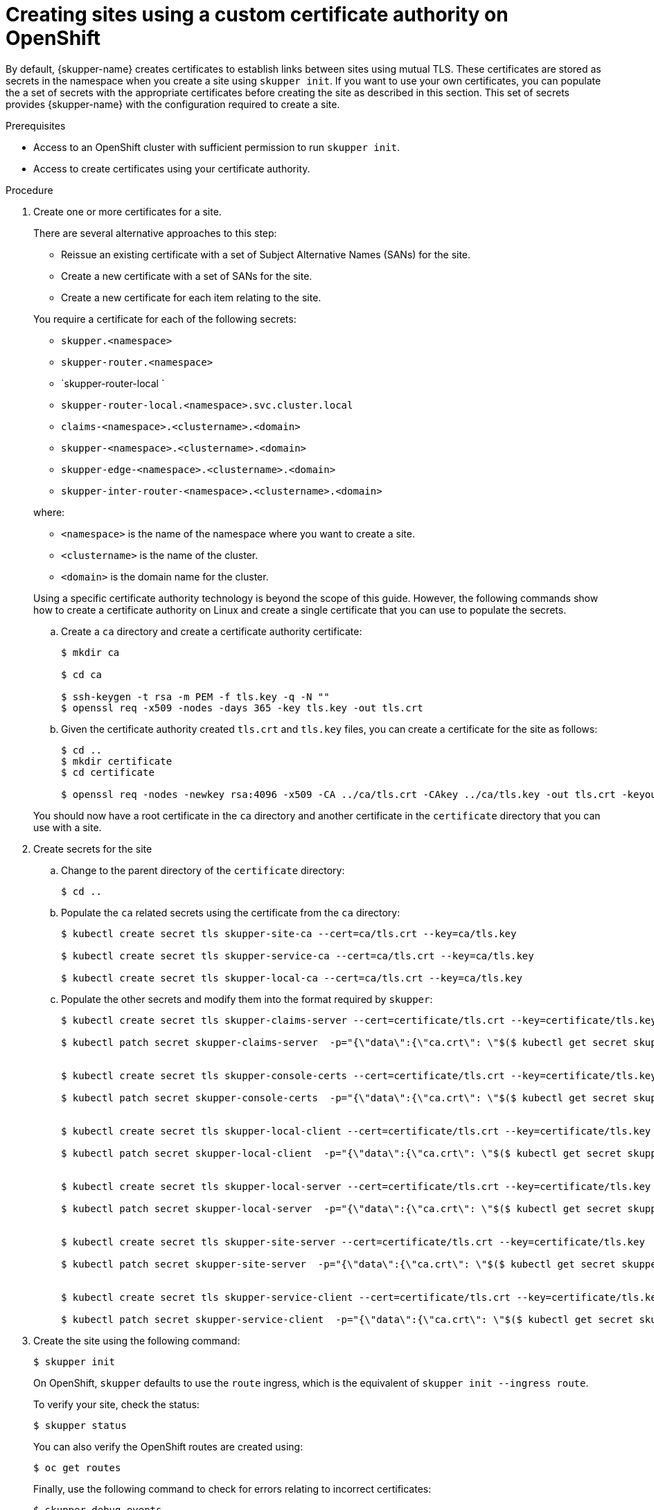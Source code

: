 // Type: procedure
[id="installing-cli"] 
= Creating sites using a custom certificate authority on OpenShift

By default, {skupper-name} creates certificates to establish links between sites using mutual TLS.
These certificates are stored as secrets in the namespace when you create a site using `skupper init`.
If you want to use your own certificates, you can populate the a set of secrets with the appropriate certificates before creating the site as described in this section.
This set of secrets provides {skupper-name} with the configuration required to create a site.

.Prerequisites
* Access to an OpenShift cluster with sufficient permission to run `skupper init`.
* Access to create certificates using your certificate authority.

.Procedure
. Create one or more certificates for a site.
+
--
There are several alternative approaches to this step:

* Reissue an existing certificate with a set of Subject Alternative Names (SANs) for the site.
* Create a new certificate with a set of SANs for the site.
* Create a new certificate for each item relating to the site.

You require a certificate for each of the following secrets:

* `skupper.<namespace>`
* `skupper-router.<namespace>`
* `skupper-router-local `
* `skupper-router-local.<namespace>.svc.cluster.local`
* `claims-<namespace>.<clustername>.<domain>`     
* `skupper-<namespace>.<clustername>.<domain>`
* `skupper-edge-<namespace>.<clustername>.<domain>`
* `skupper-inter-router-<namespace>.<clustername>.<domain>`

where:

* `<namespace>` is the name of the namespace where you want to create a site.
* `<clustername>` is the name of the cluster.
* `<domain>` is the domain name for the cluster.

Using a specific certificate authority technology is beyond the scope of this guide. However, the following commands show how to create a certificate authority on Linux and create a single certificate that you can use to populate the secrets.

.. Create a `ca` directory and create a certificate authority certificate:
+
----
$ mkdir ca

$ cd ca

$ ssh-keygen -t rsa -m PEM -f tls.key -q -N "" 
$ openssl req -x509 -nodes -days 365 -key tls.key -out tls.crt 
----

.. Given the certificate authority created `tls.crt` and `tls.key` files, you can create a certificate for the site as follows:
+
----
$ cd ..
$ mkdir certificate
$ cd certificate

$ openssl req -nodes -newkey rsa:4096 -x509 -CA ../ca/tls.crt -CAkey ../ca/tls.key -out tls.crt -keyout tls.key -addext "subjectAltName = DNS:skupper.<namespace>, DNS:skupper-router.<namespace>, DNS:skupper-router-local, DNS:skupper-router-local.<namespace>.svc.cluster.local,DNS:claims-<namespace>.<clustername>.<domain>, DNS:skupper-<namespace>.<clustername>.<domain>, DNS:skupper-edge-<namespace>.<clustername>.<domain>, DNS:skupper-inter-router-<namespace>.<clustername>.<domain>"
----


You should now have a root certificate in the `ca` directory and another certificate in the `certificate` directory that you can use with a site.


--

. Create secrets for the site
+
--
.. Change to the parent directory of the `certificate` directory:
+
----
$ cd ..
----

.. Populate the `ca` related secrets using the certificate from the `ca` directory:
+
----
$ kubectl create secret tls skupper-site-ca --cert=ca/tls.crt --key=ca/tls.key

$ kubectl create secret tls skupper-service-ca --cert=ca/tls.crt --key=ca/tls.key

$ kubectl create secret tls skupper-local-ca --cert=ca/tls.crt --key=ca/tls.key

----

.. Populate the other secrets and modify them into the format required by `skupper`:
+
----
$ kubectl create secret tls skupper-claims-server --cert=certificate/tls.crt --key=certificate/tls.key 

$ kubectl patch secret skupper-claims-server  -p="{\"data\":{\"ca.crt\": \"$($ kubectl get secret skupper-site-ca -o json -o=jsonpath="{.data.tls\.crt}")\"}}"


$ kubectl create secret tls skupper-console-certs --cert=certificate/tls.crt --key=certificate/tls.key 

$ kubectl patch secret skupper-console-certs  -p="{\"data\":{\"ca.crt\": \"$($ kubectl get secret skupper-local-ca -o json -o=jsonpath="{.data.tls\.crt}")\"}}"


$ kubectl create secret tls skupper-local-client --cert=certificate/tls.crt --key=certificate/tls.key 

$ kubectl patch secret skupper-local-client  -p="{\"data\":{\"ca.crt\": \"$($ kubectl get secret skupper-local-ca -o json -o=jsonpath="{.data.tls\.crt}")\"}}"


$ kubectl create secret tls skupper-local-server --cert=certificate/tls.crt --key=certificate/tls.key 

$ kubectl patch secret skupper-local-server  -p="{\"data\":{\"ca.crt\": \"$($ kubectl get secret skupper-local-ca -o json -o=jsonpath="{.data.tls\.crt}")\"}}"


$ kubectl create secret tls skupper-site-server --cert=certificate/tls.crt --key=certificate/tls.key 

$ kubectl patch secret skupper-site-server  -p="{\"data\":{\"ca.crt\": \"$($ kubectl get secret skupper-site-ca -o json -o=jsonpath="{.data.tls\.crt}")\"}}"


$ kubectl create secret tls skupper-service-client --cert=certificate/tls.crt --key=certificate/tls.key 

$ kubectl patch secret skupper-service-client  -p="{\"data\":{\"ca.crt\": \"$($ kubectl get secret skupper-service-ca -o json -o=jsonpath="{.data.tls\.crt}")\"}}"
----

--

. Create the site using the following command:
+
--
----
$ skupper init
----
On OpenShift, `skupper` defaults to use the `route` ingress, which is the equivalent of `skupper init --ingress route`.

To verify your site, check the status:
----
$ skupper status
----

You can also verify the OpenShift routes are created using:

----
$ oc get routes
----

Finally, use the following command to check for errors relating to incorrect certificates:

----
$ skupper debug events
----

--